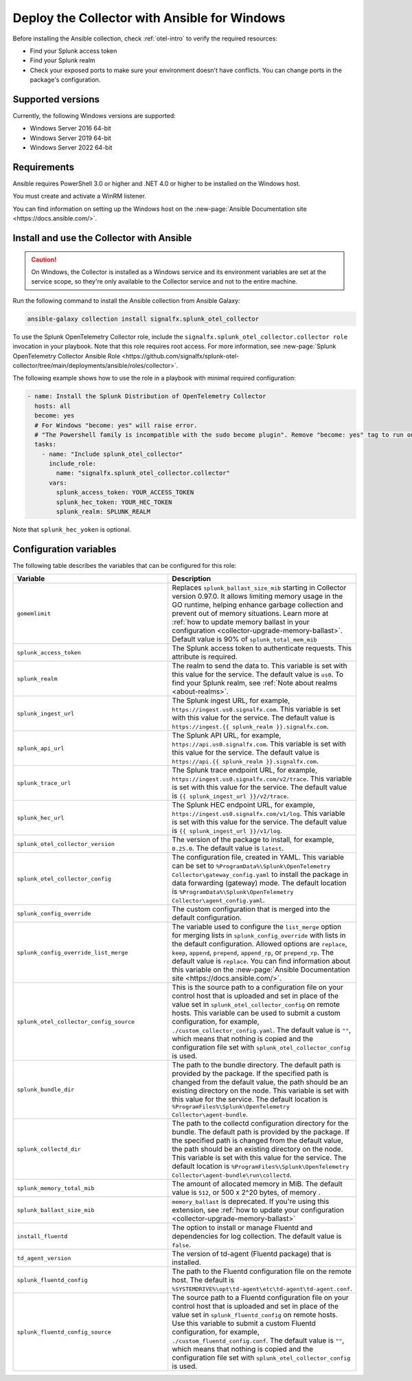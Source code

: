 .. _deployment-windows-ansible:

********************************************************
Deploy the Collector with Ansible for Windows
********************************************************

.. meta::
      :description: Describes how to install the Splunk Observability Cloud OpenTelemetry Collector Ansible role on Windows.

Before installing the Ansible collection, check :ref:`otel-intro` to verify the required resources:

* Find your Splunk access token 
* Find your Splunk realm
* Check your exposed ports to make sure your environment doesn't have conflicts. You can change ports in the package's configuration.

Supported versions
==========================================

Currently, the following Windows versions are supported:

* Windows Server 2016 64-bit
* Windows Server 2019 64-bit
* Windows Server 2022 64-bit

Requirements
==========================================

Ansible requires PowerShell 3.0 or higher and .NET 4.0 or higher to be installed on the Windows host. 

You must create and activate a WinRM listener. 

You can find information on setting up the Windows host on the :new-page:`Ansible Documentation site <https://docs.ansible.com/>`.

Install and use the Collector with Ansible 
============================================================

.. caution:: On Windows, the Collector is installed as a Windows service and its environment variables are set at the service scope, so they're only available to the Collector service and not to the entire machine.

Run the following command to install the Ansible collection from Ansible Galaxy:

.. code-block:: PowerShell

  ansible-galaxy collection install signalfx.splunk_otel_collector

To use the Splunk OpenTelemetry Collector role, include the ``signalfx.splunk_otel_collector.collector role`` invocation in your playbook. Note that this role requires root access. For more information, see :new-page:`Splunk OpenTelemetry Collector Ansible Role <https://github.com/signalfx/splunk-otel-collector/tree/main/deployments/ansible/roles/collector>`.

The following example shows how to use the role in a playbook with minimal required configuration:

.. code-block:: PowerShell

  - name: Install the Splunk Distribution of OpenTelemetry Collector
    hosts: all
    become: yes
    # For Windows "become: yes" will raise error.
    # "The Powershell family is incompatible with the sudo become plugin". Remove "become: yes" tag to run on Windows
    tasks:
      - name: "Include splunk_otel_collector"
        include_role:
          name: "signalfx.splunk_otel_collector.collector"
        vars:
          splunk_access_token: YOUR_ACCESS_TOKEN
          splunk_hec_token: YOUR_HEC_TOKEN
          splunk_realm: SPLUNK_REALM

Note that ``splunk_hec_yoken`` is optional.

Configuration variables
==========================================

The following table describes the variables that can be configured for this role:

.. list-table::       
   :header-rows: 1
   :widths: 50 50
   :width: 100%
   
   * - Variable
     - Description
   * - ``gomemlimit``
     - Replaces ``splunk_ballast_size_mib`` starting in Collector version 0.97.0. It allows limiting memory usage in the GO runtime, helping enhance garbage collection and prevent out of memory situations. Learn more at :ref:`how to update memory ballast in your configuration <collector-upgrade-memory-ballast>`. Default value is 90% of ``splunk_total_mem_mib``     
   * - ``splunk_access_token``
     - The Splunk access token to authenticate requests. This attribute is required.
   * - ``splunk_realm``
     - The realm to send the data to. This variable is set with this value for the service. The default value is ``us0``. To find your Splunk realm, see :ref:`Note about realms <about-realms>`.
   * - ``splunk_ingest_url``
     - The Splunk ingest URL, for example, ``https://ingest.us0.signalfx.com``. This variable is set with this value for the service. The default value is ``https://ingest.{{ splunk_realm }}.signalfx.com``. 
   * - ``splunk_api_url``
     - The Splunk API URL, for example, ``https://api.us0.signalfx.com``. This variable is set with this value for the service. The default value is ``https://api.{{ splunk_realm }}.signalfx.com``.
   * - ``splunk_trace_url``
     - The Splunk trace endpoint URL, for example, ``https://ingest.us0.signalfx.com/v2/trace``. This variable is set with this value for the service. The default value is ``{{ splunk_ingest_url }}/v2/trace``.
   * - ``splunk_hec_url``
     -  The Splunk HEC endpoint URL, for example, ``https://ingest.us0.signalfx.com/v1/log``. This variable is set with this value for the service. The default value is ``{{ splunk_ingest_url }}/v1/log``.
   * - ``splunk_otel_collector_version``
     - The version of the package to install, for example, ``0.25.0``. The default value is ``latest``.
   * - ``splunk_otel_collector_config``
     - The configuration file, created in YAML. This variable can be set to ``%ProgramData%\Splunk\OpenTelemetry Collector\gateway_config.yaml`` to install the package in data forwarding (gateway) mode. The default location is ``%ProgramData%\Splunk\OpenTelemetry Collector\agent_config.yaml``.
   * - ``splunk_config_override``
     - The custom configuration that is merged into the default configuration.
   * - ``splunk_config_override_list_merge``
     - The variable used to configure the ``list_merge`` option for merging lists in ``splunk_config_override`` with lists in the default configuration. Allowed options are ``replace``, ``keep``, ``append``, ``prepend``, ``append_rp``, or ``prepend_rp``. The default value is ``replace``. You can find information about this variable on the :new-page:`Ansible Documentation site <https://docs.ansible.com/>`.
   * - ``splunk_otel_collector_config_source``
     - This is the source path to a configuration file on your control host that is uploaded and set in place of the value set in ``splunk_otel_collector_config`` on remote hosts. This variable can be used to submit a custom configuration, for example, ``./custom_collector_config.yaml``. The default value is ``""``, which means that nothing is copied and the configuration file set with ``splunk_otel_collector_config`` is used.
   * - ``splunk_bundle_dir``
     - The path to the bundle directory. The default path is provided by the package. If the specified path is changed from the default value, the path should be an existing directory on the node. This variable is set with this value for the service. The default location is ``%ProgramFiles%\Splunk\OpenTelemetry Collector\agent-bundle``.
   * - ``splunk_collectd_dir``
     - The path to the collectd configuration directory for the bundle. The default path is provided by the package. If the specified path is changed from the default value, the path should be an existing directory on the node. This variable is set with this value for the service. The default location is ``%ProgramFiles%\Splunk\OpenTelemetry Collector\agent-bundle\run\collectd``.
   * - ``splunk_memory_total_mib``
     - The amount of allocated memory in MiB. The default value is ``512``, or 500 x 2^20 bytes, of memory .
   * - ``splunk_ballast_size_mib``
     - ``memory_ballast`` is deprecated. If you're using this extension, see :ref:`how to update your configuration <collector-upgrade-memory-ballast>`
   * - ``install_fluentd``
     - The option to install or manage Fluentd and dependencies for log collection. The default value is ``false``.
   * - ``td_agent_version``
     - The version of td-agent (Fluentd package) that is installed.
   * - ``splunk_fluentd_config``
     - The path to the Fluentd configuration file on the remote host. The default is ``%SYSTEMDRIVE%\opt\td-agent\etc\td-agent\td-agent.conf``.
   * - ``splunk_fluentd_config_source``
     - The source path to a Fluentd configuration file on your control host that is uploaded and set in place of the value set in ``splunk_fluentd_config`` on remote hosts. Use this variable to submit a custom Fluentd configuration, for example, ``./custom_fluentd_config.conf``. The default value is ``""``, which means that nothing is copied and the configuration file set with ``splunk_otel_collector_config`` is used.
